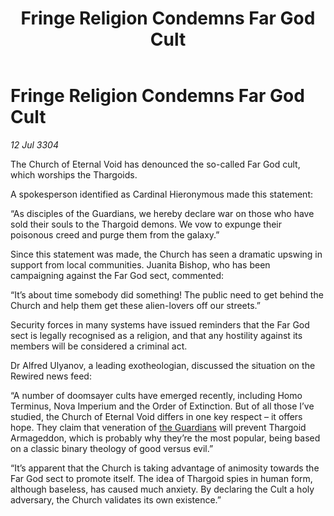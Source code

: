 :PROPERTIES:
:ID:       df2e71b3-3676-48cd-b8c1-45b1b8287e84
:END:
#+title: Fringe Religion Condemns Far God Cult
#+filetags: :3304:galnet:

* Fringe Religion Condemns Far God Cult

/12 Jul 3304/

The Church of Eternal Void has denounced the so-called Far God cult, which worships the Thargoids. 

A spokesperson identified as Cardinal Hieronymous made this statement: 

“As disciples of the Guardians, we hereby declare war on those who have sold their souls to the Thargoid demons. We vow to expunge their poisonous creed and purge them from the galaxy.” 

Since this statement was made, the Church has seen a dramatic upswing in support from local communities. Juanita Bishop, who has been campaigning against the Far God sect, commented: 

“It’s about time somebody did something! The public need to get behind the Church and help them get these alien-lovers off our streets.” 

Security forces in many systems have issued reminders that the Far God sect is legally recognised as a religion, and that any hostility against its members will be considered a criminal act.  

Dr Alfred Ulyanov, a leading exotheologian, discussed the situation on the Rewired news feed: 

“A number of doomsayer cults have emerged recently, including Homo Terminus, Nova Imperium and the Order of Extinction. But of all those I’ve studied, the Church of Eternal Void differs in one key respect – it offers hope. They claim that veneration of [[id:f57cff55-3348-45ea-b76f-d0eaa3c68165][the Guardians]] will prevent Thargoid Armageddon, which is probably why they’re the most popular, being based on a classic binary theology of good versus evil.” 

“It’s apparent that the Church is taking advantage of animosity towards the Far God sect to promote itself. The idea of Thargoid spies in human form, although baseless, has caused much anxiety. By declaring the Cult a holy adversary, the Church validates its own existence.”
